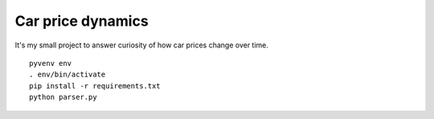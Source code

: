 Car price dynamics
==================

It's my small project to answer curiosity of how car prices change over time.

::

    pyvenv env
    . env/bin/activate
    pip install -r requirements.txt
    python parser.py
